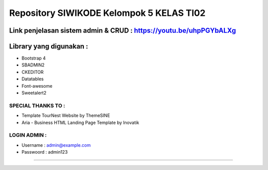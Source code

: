 ###################
Repository SIWIKODE Kelompok 5 KELAS TI02
###################
Link penjelasan sistem admin & CRUD : https://youtu.be/uhpPGYbALXg
*****************
Library yang digunakan :
*****************
- Bootstrap 4
- SBADMIN2
- CKEDITOR
- Datatables
- Font-awesome
- Sweetalert2
*****************
SPECIAL THANKS TO :
*****************
- Template TourNest Website by ThemeSINE
- Aria - Business HTML Landing Page Template by Inovatik
*****************
LOGIN ADMIN :
*****************
- Username  : admin@example.com
- Passwoord : admin123 
*****************
